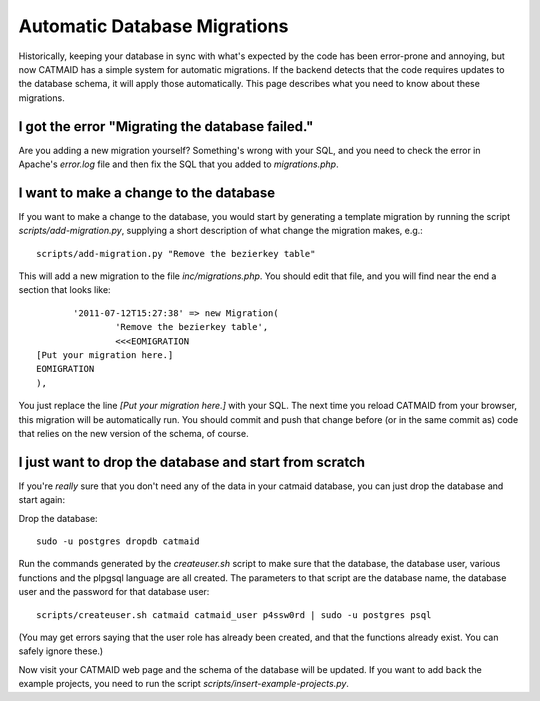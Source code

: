 Automatic Database Migrations
=============================

Historically, keeping your database in sync with what's expected by the code has been error-prone and annoying, but now CATMAID has a simple system for automatic migrations.  If the backend detects that the code requires updates to the database schema, it will apply those automatically.  This page describes what you need to know about these migrations.

I got the error "Migrating the database failed."
------------------------------------------------

Are you adding a new migration yourself?  Something's wrong with your SQL, and you need to check the error in Apache's `error.log` file and then fix the SQL that you added to `migrations.php`.


I want to make a change to the database
---------------------------------------

If you want to make a change to the database, you would start by generating
a template migration by running the script `scripts/add-migration.py`, supplying a short description of what change the migration makes, e.g.::

    scripts/add-migration.py "Remove the bezierkey table"

This will add a new migration to the file `inc/migrations.php`.  You should
edit that file, and you will find near the end a section that looks like::

           '2011-07-12T15:27:38' => new Migration(
                   'Remove the bezierkey table',
                   <<<EOMIGRATION
    [Put your migration here.]
    EOMIGRATION
    ),

You just replace the line `[Put your migration here.]` with your SQL.  The next time you reload CATMAID from your browser, this migration will be automatically run.  You should commit and push that change before (or in the same commit as) code that relies on the new version of the schema, of course.

I just want to drop the database and start from scratch
-------------------------------------------------------

If you're *really* sure that you don't need any of the data in your catmaid database, you can just drop the database and start again:

Drop the database::

  sudo -u postgres dropdb catmaid

Run the commands generated by the `createuser.sh` script to
make sure that the database, the database user, various
functions and the plpgsql language are all created.  The
parameters to that script are the database name, the
database user and the password for that database user::

  scripts/createuser.sh catmaid catmaid_user p4ssw0rd | sudo -u postgres psql

(You may get errors saying that the user role has already been created, and that
the functions already exist.  You can safely ignore these.)

Now visit your CATMAID web page and the schema of the database will be updated.  If you want to add back the example projects, you need to run the script `scripts/insert-example-projects.py`.
